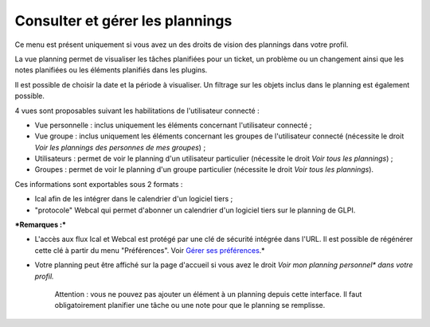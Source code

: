 Consulter et gérer les plannings
================================

Ce menu est présent uniquement si vous avez un des droits de vision des
plannings dans votre profil.

La vue planning permet de visualiser les tâches planifiées pour un
ticket, un problème ou un changement ainsi que les notes planifiées ou
les éléments planifiés dans les plugins.

Il est possible de choisir la date et la période à visualiser. Un
filtrage sur les objets inclus dans le planning est également possible.

4 vues sont proposables suivant les habilitations de l'utilisateur
connecté :

-  Vue personnelle : inclus uniquement les éléments concernant
   l'utilisateur connecté ;

-  Vue groupe : inclus uniquement les éléments concernant les groupes de
   l'utilisateur connecté (nécessite le droit *Voir les plannings des
   personnes de mes groupes*) ;

-  Utilisateurs : permet de voir le planning d'un utilisateur
   particulier (nécessite le droit *Voir tous les plannings*) ;

-  Groupes : permet de voir le planning d'un groupe particulier
   (nécessite le droit *Voir tous les plannings*).

Ces informations sont exportables sous 2 formats :

-  Ical afin de les intégrer dans le calendrier d'un logiciel tiers ;
-  "protocole" Webcal qui permet d'abonner un calendrier d'un logiciel
   tiers sur le planning de GLPI.

***Remarques :***

* L'accès aux flux Ical et Webcal est protégé par une clé de sécurité intégrée dans l'URL. Il est possible de régénérer cette clé à partir du menu "Préférences". Voir `Gérer ses préférences <01-premiers-pas/03_Utiliser_GLPI/04_Gérer_ses_préférences.rst>`__.*

* Votre planning peut être affiché sur la page d'accueil si vous avez le droit *\ Voir mon planning personnel\* dans votre profil.*

    Attention : vous ne pouvez pas ajouter un élément à un planning
    depuis cette interface. Il faut obligatoirement planifier une tâche
    ou une note pour que le planning se remplisse.

